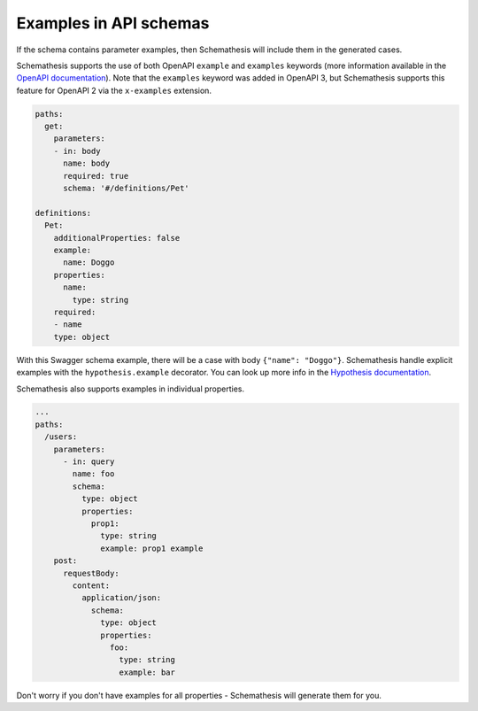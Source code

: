 Examples in API schemas
=======================

If the schema contains parameter examples, then Schemathesis will include them in the generated cases.

Schemathesis supports the use of both OpenAPI ``example`` and ``examples`` keywords (more information available in the `OpenAPI documentation <https://swagger.io/docs/specification/adding-examples/>`_).
Note that the ``examples`` keyword was added in OpenAPI 3, but Schemathesis supports this feature for OpenAPI 2 via the ``x-examples`` extension.

.. code:: yaml

    paths:
      get:
        parameters:
        - in: body
          name: body
          required: true
          schema: '#/definitions/Pet'

    definitions:
      Pet:
        additionalProperties: false
        example:
          name: Doggo
        properties:
          name:
            type: string
        required:
        - name
        type: object


With this Swagger schema example, there will be a case with body ``{"name": "Doggo"}``. Schemathesis handle explicit examples
with the ``hypothesis.example`` decorator. You can look up more info in the `Hypothesis documentation <https://hypothesis.readthedocs.io/en/latest/reproducing.html#providing-explicit-examples>`_.

Schemathesis also supports examples in individual properties.

.. code:: yaml

    ...
    paths:
      /users:
        parameters:
          - in: query
            name: foo
            schema:
              type: object
              properties:
                prop1:
                  type: string
                  example: prop1 example
        post:
          requestBody:
            content:
              application/json:
                schema:
                  type: object
                  properties:
                    foo:
                      type: string
                      example: bar

Don't worry if you don't have examples for all properties - Schemathesis will generate them for you.
